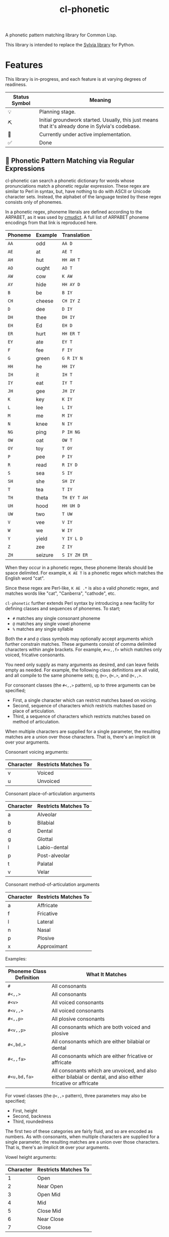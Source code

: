 #+TITLE: cl-phonetic

A phonetic pattern matching library for Common Lisp.

This library is intended to replace the [[https://github.com/bgutter/sylvia][Sylvia library]] for Python.

* Features

This library is in-progress, and each feature is at varying degrees of readiness.

| Status Symbol | Meaning                                                                                           |
|---------------+---------------------------------------------------------------------------------------------------|
| 💡           | Planning stage.                                                                                   |
| ⛏           | Initial groundwork started. Usually, this just means that it's already done in Sylvia's codebase. |
| 🚧           | Currently under active implementation.                                                            |
| ✅           | Done                                                                                              |

** 🚧 Phonetic Pattern Matching via Regular Expressions

cl-phonetic can search a phonetic dictionary for words whose pronunciations match a phonetic regular expression. These regex are similar to Perl in syntax, but, have nothing to do with ASCII or Unicode character sets. Instead, the alphabet of the language tested by these regex consists only of phonemes.

In a phonetic regex, phoneme literals are defined according to the ARPABET, as it was used by [[http://www.speech.cs.cmu.edu/cgi-bin/cmudict][cmudict]]. A full list of ARPABET phoneme encodings from that link is reproduced here.

| Phoneme | Example | Translation  |
|---------+---------+--------------|
| =AA=    | odd     | =AA D=       |
| =AE=    | at      | =AE T=       |
| =AH=    | hut     | =HH AH T=    |
| =AO=    | ought   | =AO T=       |
| =AW=    | cow     | =K AW=       |
| =AY=    | hide    | =HH AY D=    |
| =B=     | be      | =B IY=       |
| =CH=    | cheese  | =CH IY Z=    |
| =D=     | dee     | =D IY=       |
| =DH=    | thee    | =DH IY=      |
| =EH=    | Ed      | =EH D=       |
| =ER=    | hurt    | =HH ER T=    |
| =EY=    | ate     | =EY T=       |
| =F=     | fee     | =F IY=       |
| =G=     | green   | =G R IY N=   |
| =HH=    | he      | =HH IY=      |
| =IH=    | it      | =IH T=       |
| =IY=    | eat     | =IY T=       |
| =JH=    | gee     | =JH IY=      |
| =K=     | key     | =K IY=       |
| =L=     | lee     | =L IY=       |
| =M=     | me      | =M IY=       |
| =N=     | knee    | =N IY=       |
| =NG=    | ping    | =P IH NG=    |
| =OW=    | oat     | =OW T=       |
| =OY=    | toy     | =T OY=       |
| =P=     | pee     | =P IY=       |
| =R=     | read    | =R IY D=     |
| =S=     | sea     | =S IY=       |
| =SH=    | she     | =SH IY=      |
| =T=     | tea     | =T IY=       |
| =TH=    | theta   | =TH EY T AH= |
| =UH=    | hood    | =HH UH D=    |
| =UW=    | two     | =T UW=       |
| =V=     | vee     | =V IY=       |
| =W=     | we      | =W IY=       |
| =Y=     | yield   | =Y IY L D=   |
| =Z=     | zee     | =Z IY=       |
| =ZH=    | seizure | =S IY ZH ER= |

When they occur in a phonetic regex, these phoneme literals should be space delimited. For example, =K AE T= is a phonetic regex which matches the English word "cat".

Since these regex are Perl-like, =K AE .*= is also a valid phonetic regex, and matches words like "cat", "Canberra", "cathode", etc.

=cl-phonetic= further extends Perl syntax by introducing a new facility for defining classes and sequences of phonemes. To start;
- =#= matches any single consonant phoneme
- =@= matches any single vowel phoneme
- =%= matches any single syllable

Both the =#= and =@= class symbols may optionally accept arguments which further constrain matches. These arguments consist of comma delimited characters within angle brackets. For example, =#<v,,f>= which matches only voiced, fricative consonants.

You need only supply as many arguments as desired, and can leave fields empty as needed. For example, the following class definitions are all valid, and all compile to the same phoneme sets; =@=, =@<>=, =@<,>=, and =@<,,>=.

For consonant classes (the =#<,,>= pattern), up to three arguments can be specified;
- First, a single character which can restrict matches based on voicing.
- Second, sequence of characters which restricts matches based on place of articulation.
- Third, a sequence of characters which restricts matches based on method of articulation.

When multiple characters are supplied for a single parameter, the resulting matches are a union over those characters. That is, there's an implicit =OR= over your arguments.

Consonant voicing arguments:
| Character | Restricts Matches To |
|-----------+----------------------|
| v         | Voiced               |
| u         | Unvoiced             |

Consonant place-of-articulation arguments
| Character | Restricts Matches To |
|-----------+----------------------|
| a         | Alveolar             |
| b         | Bilabial             |
| d         | Dental               |
| g         | Glottal              |
| l         | Labio-dental         |
| p         | Post-alveolar        |
| t         | Palatal              |
| v         | Velar                |

Consonant method-of-articulation arguments
| Character | Restricts Matches To |
|-----------+----------------------|
| a         | Affricate            |
| f         | Fricative            |
| l         | Lateral              |
| n         | Nasal                |
| p         | Plosive              |
| x         | Approximant          |

Examples:
| Phoneme Class Definition | What It Matches                                                                                               |
|--------------------------+---------------------------------------------------------------------------------------------------------------|
| =#=                      | All consonants                                                                                                |
| =#<,,>=                  | All consonants                                                                                                |
| =#<v>=                   | All voiced consonants                                                                                         |
| =#<v,,>=                 | All voiced consonants                                                                                         |
| =#<,,p>=                 | All plosive consonants                                                                                        |
| =#<v,,p>=                | All consonants which are both voiced and plosive                                                              |
| =#<,bd,>=                | All consonants which are either bilabial or dental                                                            |
| =#<,,fa>=                | All consonants which are either fricative or affricate                                                        |
| =#<u,bd,fa>=             | All consonants which are unvoiced, and also either bilabial or dental, and also either fricative or affricate |

For vowel classes (the =@<,,>= pattern), three parameters may also be specified;
- First, height
- Second, backness
- Third, roundedness

The first two of these categories are fairly fluid, and so are encoded as numbers. As with consonants, when multiple characters are supplied for a single parameter, the resulting matches are a union over those characters. That is, there's an implicit =OR= over your arguments.

Vowel height arguments:
| Character | Restricts Matches To |
|-----------+----------------------|
|         1 | Open                 |
|         2 | Near Open            |
|         3 | Open Mid             |
|         4 | Mid                  |
|         5 | Close Mid            |
|         6 | Near Close           |
|         7 | Close                |

Vowel backness arguments:
| Character | Restricts Matches To  |
|-----------+-----------------------|
|         1 | Front                 |
|         2 | Central               |
|         3 | Back                  |

Vowel roundedness arguments:
| Character | Restricts Matches To |
|-----------+----------------------|
| r         | Rounded              |
| u         | Unrounded            |

Examples:
| Phoneme Class Definition | What it Matches                                                     |
|--------------------------+---------------------------------------------------------------------|
| =@=                      | All vowels                                                          |
| =@<,,>=                  | All vowels                                                          |
| =@<,,r>=                 | All rounded vowels                                                  |
| =@<12,,u>=               | All vowels which are unrounded and either open or near open height. |
| =@<,23>=                 | All vowels with either a central or back backness                   |

Diphthongs and the r-colored phoneme, for now, are excluded whenever any restrictions are applied. They will only match a plain =@=, or, their associated phoneme literals.

** 🚧 Phonetic Metapatterns via Regular Expression Generators

cl-phonetic can function as a rhyming dictionary by way of phonetic metapatterns. Other literary devices, like assonance, consonance, and alliteration, can also be queried.

A phonetic metapattern is a function which transforms a pronunciation (the phoneme sequence associated with a word) into a regular expression. This resulting regular expression implements the given metapattern over the given word.

*rhyme*

The ='rhyme= metapattern applied to a word =word= produces a regular expression which matches words that rhyme with =word=. A rhyming word is defined here as any phoneme sequence whose phonemes match exactly after the first vowel phoneme. With the =:loose= option, additional consonant phonemes may be interspersed.

*consonance*

The ='consonance= metapattern produces a regular expression which matches all words containing the same sequence of consonant phonemes as the target word. Vowel phonemes are ignored. With the =:loose= option, additional consonants may be interspersed.

*assonance*

The ='assonance= metapattern produces a regular expression which matches all words containing the same sequence of vowel phonemes as the target word. Consonant phonemes are ignored. With the =:loose= option, additional vowels may occur before or after the matched sequence.

*alliteration*

The ='alliteration= metapattern produces a regular expression which matches all words which begin with the same phoneme as the target word.

One goal of cl-phonetic is to redefine "rhyme" and "near rhyme" to make better use of the properties of phonemes, potentially yielding more sensible results. For example, we could allow only unvoiced plosives between phonemes in =:near-rhyme=, rather than any consonant.

This is still in progress.

** ⛏ Pronunciation Inferencing

Character sequence to phoneme sequence mapping.

This is still in progress.

May port general algorithm from the Sylvia Python package. May try something else.

** 💡 Corpus Statistics

Calculating phoneme N-grams, at the bare minimum. Basically a quick-path for processing large corpus.

* User Manual

** Reading a Phonetic Dictionary

Currently, only cmudict-like text files are supported.

#+begin_src lisp :exports both :results raw drawer
(defparameter *dict* (from-cmudict #P"cmudict"))
#+end_src

#+RESULTS:
#+begin_example
*DICT*
#+end_example

** Pronounce a word.

=pronounce-word= produces a list of =pronunciation= objects.

Sometimes, there's just one pronunciation in it:

#+begin_src lisp :exports both :results raw drawer
(pronounce-word *dict* "creepy")
#+end_src

#+RESULTS:
#+begin_example
(#<PRONUNCIATION (K R IY P IY)>)
T
#+end_example

Sometimes, there's more:

#+begin_src lisp :exports both :results raw drawer
(pronounce-word *dict* "tomato")
#+end_src

#+RESULTS:
#+begin_example
(#<PRONUNCIATION (T AH M AA T OW)> #<PRONUNCIATION (T AH M EY T OW)>)
T
#+end_example

** Search for words matching a phonetic regular expression.

=regex-search= returns an alist of words (strings) and pronunciation lists.

#+begin_src lisp :exports both :results raw drawer
(regex-search *dict* "K AE T")
#+end_src

#+RESULTS:
#+begin_example
(("katt" #<PRONUNCIATION (K AE T)>) ("kat" #<PRONUNCIATION (K AE T)>)
 ("catt" #<PRONUNCIATION (K AE T)>) ("cat" #<PRONUNCIATION (K AE T)>))
#+end_example

=the-words= takes an alist of that form and returns list a list of words.

#+begin_src lisp :exports both :results raw drawer
(the-words (regex-search *dict* "K AE T"))
#+end_src

#+RESULTS:
#+begin_example
("katt" "kat" "catt" "cat")
#+end_example

The regex are generally Perl-like. Searching is done as "matches", meaning that the word's pronunciation must match the entire regex. Add =.*= to both ends if you want a scanning behavior.

#+begin_src lisp :exports both :results raw drawer
(the-words (regex-search *dict* ".* K AE T .*"))
#+end_src

#+RESULTS:
#+begin_example
("yekaterinburg" "wildcatting" "wildcatters" "wildcatter" "wildcats" "wildcat"
 "wicat" "tomcat" "thundercats" "thundercat" "scattershot" "scattering"
 "scattergory" "scattergories" "scattergood" "scattered" "scatter" "scatology"
 "scatological" "scat" "pussycats" "pussycat" "polecats" "polecat" "piscataway"
 "muscat" "metlakatla" "mchatton" "mcatee" "kotsonis's" "kotsonis'" "kotsonis"
 "kitcat" "kikatte" "katzman" "katzin" "katzer" "katzenstein" "katzenberger"
 "katzenberg's" "katzenberg" "katzenbach" "katzen" "katz" "kattner" "katt"
 "katsushi" "katsaros" "katsanos" "kats" "katmandu" "katashiba" "kat"
 "copycatting" "copycats" "copycat" "concatenation" "concatenating"
 "concatenates" "concatenated" "concatenate" "catwoman" "catwalk" "catty"
 "catton" "catto" "cattlemen's" "cattlemen" "cattle" "catterton" "catterson"
 "catterall" "cattanach" "catt" "catskills" "catskill" "cats" "catron"
 "catrett" "catrambone" "caton" "catoe" "catnip" "catnap" "catlin" "catlike"
 "catlett" "catledge" "catkins" "catfish" "caterwaul" "caterpiller's"
 "caterpiller" "caterpillars" "caterpillar's" "caterpillar" "category"
 "categorizing" "categorizes" "categorized" "categorize" "categorization"
 "categories" "categorically" "categorical" "catechism" "catcalls" "catcall"
 "catbird" "catatonic" "catastrophic" "cataracts" "cataract" "catapults"
 "catapulting" "catapulted" "catapult" "catamount" "catalyzed" "catalyze"
 "catalytic" "catalysts" "catalyst's" "catalyst" "catalonian" "catalonia"
 "cataloguing" "catalogues" "catalogued" "catalogue" "catalogs" "cataloging"
 "catalogers" "cataloger" "cataloged" "catalog" "catalina" "catalans" "catalan"
 "catala" "catain" "catacombs" "catacomb" "cataclysmic" "cataclysm"
 "cat-o-nine-tails" "cat-6" "cat-4" "cat-3" "cat-2" "cat-1" "cat's" "cat"
 "bobcats" "bobcat" "bacot")
#+end_example

Again, anything that works with Perl should work here. =.?= translates to "optionally, a single phoneme of any kind".

#+begin_src lisp :exports both :results raw drawer
(the-words (regex-search *dict* ".? AE T"))
#+end_src

#+RESULTS:
#+begin_example
("vat" "that" "tat" "shatt" "schadt" "sat" "ratte" "rat" "patt" "pat" "nat"
 "matte" "matt" "mat" "lat" "katt" "kat" "jagt" "hatt" "hat" "gnat" "gatt"
 "gat" "fat" "dat" "chat" "catt" "cat" "bhatt" "batte" "batt" "bat" "at")
#+end_example


And so on.

Consonants are encoded with =#= symbols.

#+begin_src lisp :exports both :results raw drawer
(the-words (regex-search *dict* "# AE T"))
#+end_src

#+RESULTS:
#+begin_example
("vat" "that" "tat" "shatt" "schadt" "sat" "ratte" "rat" "patt" "pat" "nat"
 "matte" "matt" "mat" "lat" "katt" "kat" "jagt" "hatt" "hat" "gnat" "gatt"
 "gat" "fat" "dat" "chat" "catt" "cat" "bhatt" "batte" "batt" "bat")
#+end_example

They can be further restricted by voicing, place of articulation, and manner of articulation.

For example, here are the words ending with "AE T" that begin with a voiced, fricative consonant:

#+begin_src lisp :exports both :results raw drawer
(the-words (regex-search *dict* "#<v,,f> AE T"))
#+end_src

#+RESULTS:
#+begin_example
("vat" "that")
#+end_example

And the words ending with "AE T" that begin with a bilabial, plosive consonant:

#+begin_src lisp :exports both :results raw drawer
(the-words (regex-search *dict* "#<,b,p> AE T"))
#+end_src

#+RESULTS:
#+begin_example
("patt" "pat" "bhatt" "batte" "batt" "bat")
#+end_example

And the words ending with "AE T" that begin with a bilabial or labio-dental consonant:

#+begin_src lisp :exports both :results raw drawer
(the-words (regex-search *dict* "#<,bl,> AE T"))
#+end_src

#+RESULTS:
#+begin_example
("vat" "patt" "pat" "matte" "matt" "mat" "fat" "bhatt" "batte" "batt" "bat")
#+end_example

All single syllable words beginning with a "B" phoneme, a single vowel, and a "D".

#+begin_src lisp :exports both :results raw drawer
(the-words (regex-search *dict* "B @ D"))
#+end_src

#+RESULTS:
#+begin_example
("byrd" "burd" "budde" "budd" "bud" "boyde" "boyd" "bowed" "booed" "bode"
 "bird" "bide" "bid" "beede" "bede" "bed" "bead" "bayed" "bawd" "baud" "bade"
 "bad" "baade")
#+end_example

The previous expression, restricted to vowels with a height between open and mid, inclusive.

#+begin_src lisp :exports both :results raw drawer
(the-words (regex-search *dict* "B @<1234,,> D"))
#+end_src

#+RESULTS:
#+begin_example
("budde" "budd" "bud" "bed" "bawd" "baud" "bad" "baade")
#+end_example

** Generating a phonetic regular expression

=generate-regex= creates a phonetic regular expression from a predefined metapattern and a word.

#+begin_src lisp :exports both :results raw drawer
(generate-regex 'rhyme (first (pronounce-word *dict* "Candor")))
#+end_src

#+RESULTS:
#+begin_example
.* AE N D ER
#+end_example

Searching for this regex yields words that perfectly rhyme with "Candor".

#+begin_src lisp :exports both :results raw drawer
     (the-words (regex-search *dict*
                              (generate-regex 'rhyme
                                              (first (pronounce-word *dict* "Candor")))))
#+end_src

#+RESULTS:
#+begin_example
("zander" "wicklander" "vandevander" "vander" "telander" "swartzlander"
 "subcommander" "standre" "stander" "stadtlander" "slander" "skenandore"
 "sjolander" "scalamandre" "santander" "sandor" "sander" "salamander"
 "rosander" "rander" "philander" "pander" "oleander" "nederlander" "meander"
 "mcalexander" "mander" "mainlander" "lysander" "leander" "landor" "lander"
 "highlander" "hander" "grander" "glander" "gerrymander" "gander" "evander"
 "coriander" "commander" "candor" "calamander" "bystander" "brander" "blander"
 "bander" "aulander" "ander" "alexander" "aleksandr" "aleksander")

#+end_example

But, if all you're going to do is search for the generated regex, just use =find-metapattern=...

** Searching for rhymes, and other metapatterns

=find-metapattern= wraps the process of generating a regular expression & searching it:

#+begin_src lisp :exports both :results raw drawer
(the-words (find-metapattern *dict* 'rhyme "Turkey" :loose t))
#+end_src

#+RESULTS:
#+begin_example
("yerkey" "yerkes" "yaworski" "xerxes" "workweeks" "workweek" "worksheets"
 "worksheet" "tyburski" "twersky" "turski" "turnkey" "turkeys" "turkey's"
 "turkey" "swirsky" "swiderski" "sturkie" "stachurski" "sircy" "shirkey"
 "quirky" "purkey" "podgurski" "pirkey" "persky" "perky" "perkey" "pearcy"
 "murky" "mirsky" "merkley" "merkey" "kuberski" "koperski" "kirksey" "kirkley"
 "kirkey" "kirkby" "kasperski" "jerky" "hirschfield" "gursky" "gurski" "girsky"
 "gerski" "gerke" "figurski" "dworsky" "durkee" "burkley" "burkey" "burkeen"
 "birky" "birkey" "bertke" "berkley" "berklee" "berkey" "berkeley's" "berkeley"
 "anarchy" "aldercy" "albuquerque")
#+end_example

=test-metapattern= just tests whether a metapattern holds over two words.

Here, it does;

#+begin_src lisp :exports both :results raw drawer
(test-metapattern *dict* 'alliteration "Xenon" "Czar")
#+end_src

#+RESULTS:
#+begin_example
(("Czar" #<PRONUNCIATION (Z AA R)>))
#+end_example

And here, it does not;

#+begin_src lisp :exports both :results raw drawer
(test-metapattern *dict* 'rhyme "Wallet" "Stanford")
#+end_src

#+RESULTS:
#+begin_example
NIL
#+end_example


